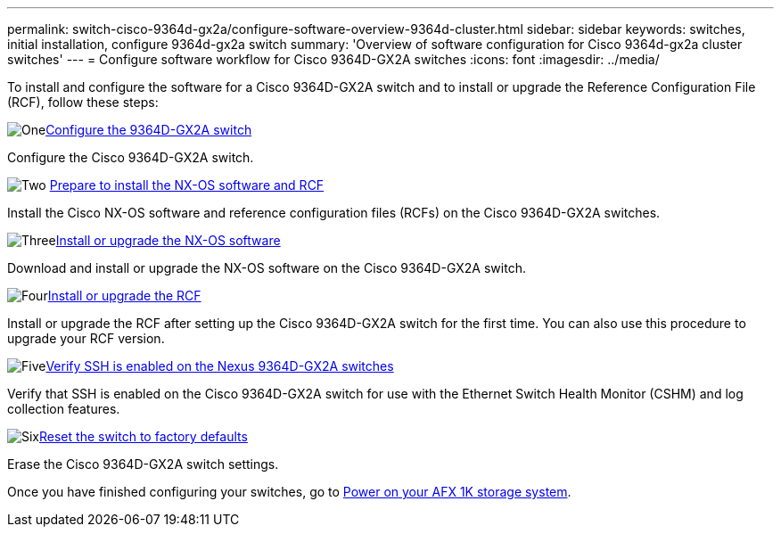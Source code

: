 ---
permalink: switch-cisco-9364d-gx2a/configure-software-overview-9364d-cluster.html
sidebar: sidebar
keywords: switches, initial installation, configure 9364d-gx2a switch
summary: 'Overview of software configuration for Cisco 9364d-gx2a cluster switches'
---
= Configure software workflow for Cisco 9364D-GX2A switches
:icons: font
:imagesdir: ../media/

[.lead]
To install and configure the software for a Cisco 9364D-GX2A switch and to install or upgrade the Reference Configuration File (RCF), follow these steps:

.image:https://raw.githubusercontent.com/NetAppDocs/common/main/media/number-1.png[One]link:setup-switch-9364d-cluster.html[Configure the 9364D-GX2A switch]
[role="quick-margin-para"]
Configure the Cisco 9364D-GX2A switch.

.image:https://raw.githubusercontent.com/NetAppDocs/common/main/media/number-2.png[Two] link:install-nxos-overview-9364d-cluster.html[Prepare to install the NX-OS software and RCF] 
[role="quick-margin-para"]
Install the Cisco NX-OS software and reference configuration files (RCFs) on the Cisco 9364D-GX2A switches.

.image:https://raw.githubusercontent.com/NetAppDocs/common/main/media/number-3.png[Three]link:install-nxos-software-9364d-cluster.html[Install or upgrade the NX-OS software] 
[role="quick-margin-para"]
Download and install or upgrade the NX-OS software on the Cisco 9364D-GX2A switch.

.image:https://raw.githubusercontent.com/NetAppDocs/common/main/media/number-4.png[Four]link:install-upgrade-rcf-overview-cluster.html[Install or upgrade the RCF] 
[role="quick-margin-para"]
Install or upgrade the RCF after setting up the Cisco 9364D-GX2A switch for the first time. You can also use this procedure to upgrade your RCF version.

.image:https://raw.githubusercontent.com/NetAppDocs/common/main/media/number-5.png[Five]link:configure-ssh-keys.html[Verify SSH is enabled on the Nexus 9364D-GX2A switches]
[role="quick-margin-para"]
Verify that SSH is enabled on the Cisco 9364D-GX2A switch for use with the Ethernet Switch Health Monitor (CSHM) and log collection features.

.image:https://raw.githubusercontent.com/NetAppDocs/common/main/media/number-6.png[Six]link:reset-switch-9364d.html[Reset the switch to factory defaults]
[role="quick-margin-para"]
Erase the Cisco 9364D-GX2A switch settings.

Once you have finished configuring your switches, go to https://docs.netapp.com/us-en/afx/power-on-hardware.html[Power on your AFX 1K storage system^].

// New content for OAM project, AFFFASDOC-331, 2025-MAY-06